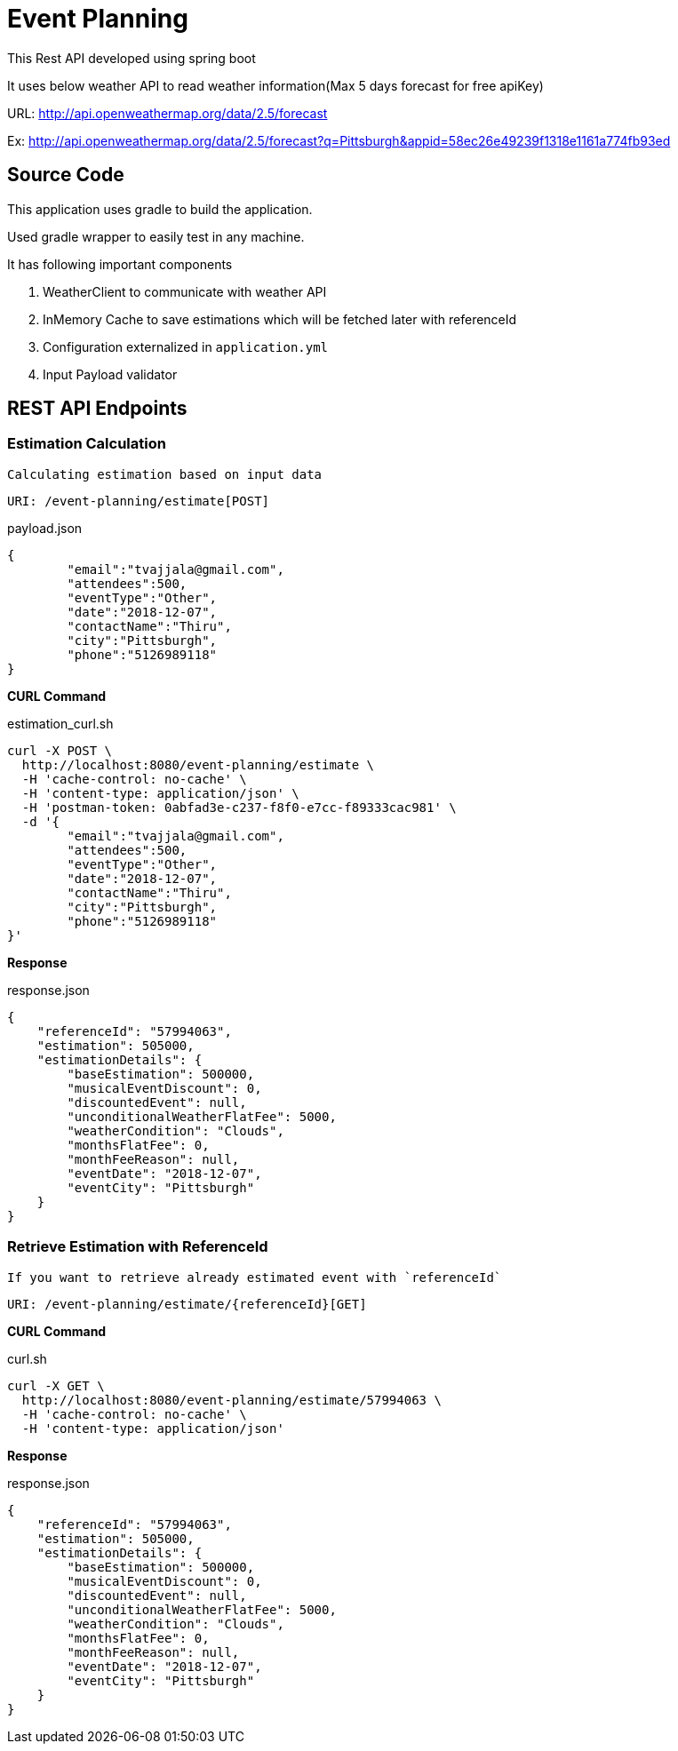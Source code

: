 
= Event Planning

This Rest API developed using spring boot

It uses below weather API to read weather information(Max 5 days forecast for free apiKey)

URL: http://api.openweathermap.org/data/2.5/forecast[]



Ex: http://api.openweathermap.org/data/2.5/forecast?q=Pittsburgh&appid=58ec26e49239f1318e1161a774fb93ed[]


== Source Code

This application uses gradle to build the application.

Used gradle wrapper to easily test in any machine.


It has following important components

1. WeatherClient to communicate with weather API
2. InMemory Cache to save estimations which will be fetched later with referenceId
3. Configuration externalized in `application.yml`
4. Input Payload validator

== REST API Endpoints

=== Estimation Calculation

`Calculating estimation based on input data`

    URI: /event-planning/estimate[POST]


[source]
.payload.json
----
{
	"email":"tvajjala@gmail.com",
	"attendees":500,
	"eventType":"Other",
	"date":"2018-12-07",
	"contactName":"Thiru",
	"city":"Pittsburgh",
	"phone":"5126989118"
}
----



*CURL Command*


[source,bash]
.estimation_curl.sh
----
curl -X POST \
  http://localhost:8080/event-planning/estimate \
  -H 'cache-control: no-cache' \
  -H 'content-type: application/json' \
  -H 'postman-token: 0abfad3e-c237-f8f0-e7cc-f89333cac981' \
  -d '{
	"email":"tvajjala@gmail.com",
	"attendees":500,
	"eventType":"Other",
	"date":"2018-12-07",
	"contactName":"Thiru",
	"city":"Pittsburgh",
	"phone":"5126989118"
}'
----

*Response*

[source]
.response.json
----
{
    "referenceId": "57994063",
    "estimation": 505000,
    "estimationDetails": {
        "baseEstimation": 500000,
        "musicalEventDiscount": 0,
        "discountedEvent": null,
        "unconditionalWeatherFlatFee": 5000,
        "weatherCondition": "Clouds",
        "monthsFlatFee": 0,
        "monthFeeReason": null,
        "eventDate": "2018-12-07",
        "eventCity": "Pittsburgh"
    }
}
----





=== Retrieve Estimation with ReferenceId
`If you want to retrieve already estimated event with `referenceId``

   URI: /event-planning/estimate/{referenceId}[GET]


*CURL Command*

[source,bash]
.curl.sh
----
curl -X GET \
  http://localhost:8080/event-planning/estimate/57994063 \
  -H 'cache-control: no-cache' \
  -H 'content-type: application/json'
----


*Response*


[source]
.response.json
----
{
    "referenceId": "57994063",
    "estimation": 505000,
    "estimationDetails": {
        "baseEstimation": 500000,
        "musicalEventDiscount": 0,
        "discountedEvent": null,
        "unconditionalWeatherFlatFee": 5000,
        "weatherCondition": "Clouds",
        "monthsFlatFee": 0,
        "monthFeeReason": null,
        "eventDate": "2018-12-07",
        "eventCity": "Pittsburgh"
    }
}
----











